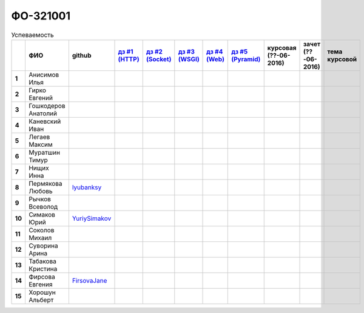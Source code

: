 ФО-321001
=========

.. list-table:: Успеваемость
   :header-rows: 1
   :stub-columns: 1

   * -
     - ФИО
     - github
     - |dz1|_
     - |dz2|_
     - |dz3|_
     - |dz4|_
     - |dz5|_
     - курсовая (??-06-2016)
     - зачет (??-06-2016)
     - тема курсовой
   * - 1
     - Анисимов Илья
     -
     -
     -
     -
     -
     -
     -
     -
     -
   * - 2
     - Гирко Евгений
     -
     -
     -
     -
     -
     -
     -
     -
     -
   * - 3
     - Гошкодеров Анатолий
     -
     -
     -
     -
     -
     -
     -
     -
     -
   * - 4
     - Каневский Иван
     -
     -
     -
     -
     -
     -
     -
     -
     -
   * - 5
     - Легаев Максим
     -
     -
     -
     -
     -
     -
     -
     -
     -
   * - 6
     - Муратшин Тимур
     -
     -
     -
     -
     -
     -
     -
     -
     -
   * - 7
     - Нищих Инна
     -
     -
     -
     -
     -
     -
     -
     -
     -
   * - 8
     - Пермякова Любовь
     - lyubanksy_
     -
     -
     -
     -
     -
     -
     -
     -
   * - 9
     - Рычков Всеволод
     -
     -
     -
     -
     -
     -
     -
     -
     -
   * - 10
     - Симаков Юрий
     - YuriySimakov_
     -
     -
     -
     -
     -
     -
     -
     -
   * - 11
     - Соколов Михаил
     -
     -
     -
     -
     -
     -
     -
     -
     -
   * - 12
     - Суворина Арина
     -
     -
     -
     -
     -
     -
     -
     -
     -
   * - 13
     - Табакова Кристина
     -
     -
     -
     -
     -
     -
     -
     -
     -
   * - 14
     - Фирсова Евгения
     - `FirsovaJane <https://github.com/FirsovaJane>`_
     - 
     -
     -
     -
     -
     -
     -
     -
   * - 15
     - Хорошун Альберт
     -
     -
     -
     -
     -
     -
     -
     -
     -

.. CheckPoints

.. |dz1| replace:: дз #1 (HTTP)
.. |dz2| replace:: дз #2 (Socket)
.. |dz3| replace:: дз #3 (WSGI)
.. |dz4| replace:: дз #4 (Web)
.. |dz5| replace:: дз #5 (Pyramid)
.. _dz1: http://lectureskpd.readthedocs.org/kpd/_checkpoint.html
.. _dz2: http://lecturesnet.readthedocs.org/net/_checkpoint.html
.. _dz3: http://lectures.uralbash.ru/en/latest/5.web.server/_checkpoint.html
.. _dz4: http://lectures.uralbash.ru/en/latest/6.www.sync/2.codding/_checkpoint.html
.. _dz5: http://lectures.uralbash.ru/en/latest/6.www.sync/3.framework/pyramid/_checkpoint.html

.. GitHub

.. _YuriySimakov: https://github.com/YuriySimakov
.. _lyubanksy: https://github.com/lyubanksy

.. Домашняя работа #1


.. Домашняя работа #2


.. Домашняя работа #3


.. Домашняя работа #4

.. Домашняя работа #5


.. Курсовая работа
